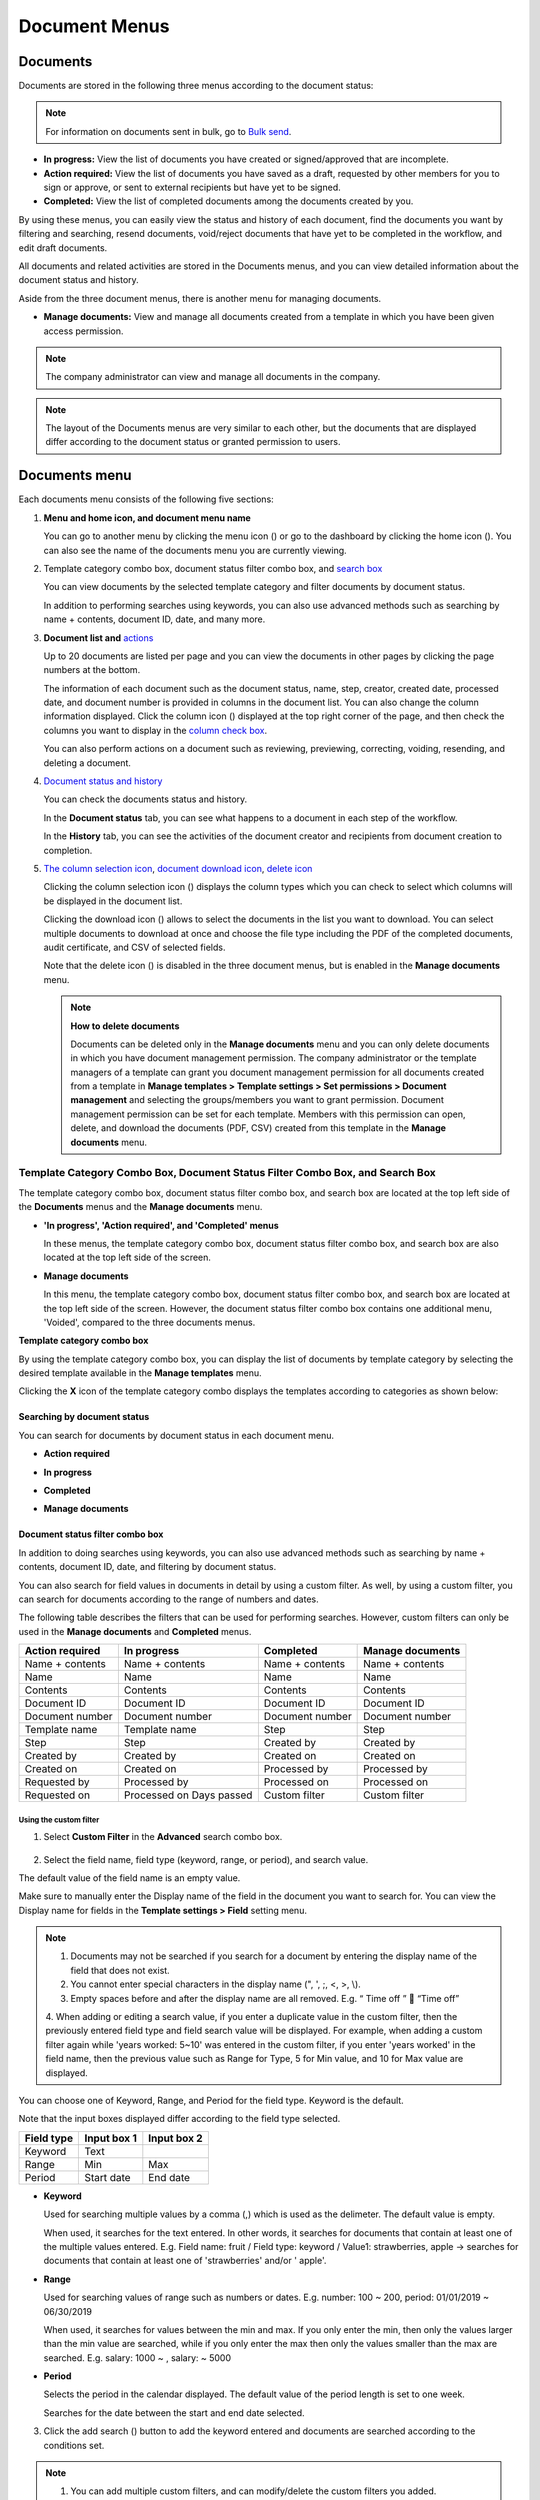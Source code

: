 .. _documents:

==================
Document Menus
==================

------------
Documents
------------

Documents are stored in the following three menus according to the document status:

.. note::

   For information on documents sent in bulk, go to `Bulk send <#bulksend-documents>`__.




-  **In progress:** View the list of documents you have created or signed/approved that are incomplete.

-  **Action required:** View the list of documents you have saved as a draft, requested by other members for you to sign or approve, or sent to external recipients but have yet to be signed.

-  **Completed:** View the list of completed documents among the documents created by you.

By using these menus, you can easily view the status and history of each document, find the documents you want by filtering and searching, resend documents, void/reject documents that have yet to be completed in the workflow, and edit draft documents.

All documents and related activities are stored in the Documents menus, and you can view detailed information about the document status and
history.

Aside from the three document menus, there is another menu for managing documents.

-  **Manage documents:** View and manage all documents created from a template in which you have been given access permission.

.. note::

   The company administrator can view and manage all documents in the company.

.. figure:: resources/inbox_ex1.png
   :alt: Location of the Documents Menus and the Manage Documents Menu
   :width: 700px



.. note::

   The layout of the Documents menus are very similar to each other, but the documents that are displayed differ according to the document status or granted permission to users.

.. figure:: resources/inbox_layout.png
   :alt: Documents Menus Layout
   :width: 750px

---------------
Documents menu
---------------

Each documents menu consists of the following five sections:

1. **Menu and home icon, and document menu name**

   You can go to another menu by clicking the menu icon (|image1|) or go to the dashboard by clicking the home icon (|image2|). You can also see the name of the documents menu you are currently viewing.

2. Template category combo box, document status filter combo box, and `search box <#category>`__

   You can view documents by the selected template category and filter documents by document status.

   In addition to performing searches using keywords, you can also use advanced methods such as searching by name + contents, document ID, date, and many more.

3. **Document list and**\  `actions <#additional_work>`__

   Up to 20 documents are listed per page and you can view the documents in other pages by clicking the page numbers at the bottom.

   The information of each document such as the document status, name, step, creator, created date, processed date, and document number is
   provided in columns in the document list. You can also change the column information displayed. Click the column icon (|image3|)
   displayed at the top right corner of the page, and then check the columns you want to display in the `column check box <#document_column>`__.

   You can also perform actions on a document such as reviewing, previewing, correcting, voiding, resending, and deleting a document.

4. `Document status and history <#history>`__

   You can check the documents status and history.

   In the **Document status** tab, you can see what happens to a document in each step of the workflow.

   In the **History** tab, you can see the activities of the document creator and recipients from document creation to completion.

5. `The column selection icon <#document_column>`__\ , \ `document download icon <#document_download>`__\ , \ `delete icon <#document_delete>`__\

   Clicking the column selection icon (|image4|) displays the column types which you can check to select which columns will be displayed in the document list.

   Clicking the download icon (|image5|) allows to select the documents in the list you want to download. You can select multiple documents
   to download at once and choose the file type including the PDF of the completed documents, audit certificate, and CSV of selected fields.

   Note that the delete icon (|image6|) is disabled in the three document menus, but is enabled in the **Manage documents** menu.

   .. note::

      **How to delete documents**

      Documents can be deleted only in the **Manage documents** menu and you can only delete documents in which you have document management permission. The company administrator or the template managers of a template can grant you document management permission for all documents created from a template in **Manage templates > Template settings > Set permissions > Document management** and selecting the groups/members you want to grant permission. Document management permission can be set for each template. Members with this permission can open, delete, and download the documents (PDF, CSV) created from this template in the **Manage documents** menu.

.. _category:

Template Category Combo Box, Document Status Filter Combo Box, and Search Box
~~~~~~~~~~~~~~~~~~~~~~~~~~~~~~~~~~~~~~~~~~~~~~~~~~~~~~~~~~~~~~~~~~~~~~~~~~~~~~

The template category combo box, document status filter combo box, and search box are located at the top left side of the **Documents** menus and the **Manage documents** menu.

-  **'In progress', 'Action required', and 'Completed' menus**

   In these menus, the template category combo box, document status
   filter combo box, and search box are also located at the top left
   side of the screen.

-  **Manage documents**

   In this menu, the template category combo box, document status filter
   combo box, and search box are located at the top left side of the
   screen. However, the document status filter combo box contains one
   additional menu, 'Voided', compared to the three documents menus.

**Template category combo box**

By using the template category combo box, you can display the list of
documents by template category by selecting the desired template
available in the **Manage templates** menu.

Clicking the **X** icon of the template category combo displays the
templates according to categories as shown below:

.. figure:: resources/category_search.png
   :alt: Template category combo box
   :width: 500px


**Searching by document status**
------------------------------------------

You can search for documents by document status in each document menu.

-  **Action required**

|image7|

-  **In progress**

|image8|

-  **Completed**

|image9|

-  **Manage documents**

|image10|



**Document status filter combo box**
----------------------------------------------

In addition to doing searches using keywords, you can also use advanced methods such as searching by name + contents, document ID, date, and filtering by document status.

You can also search for field values in documents in detail by using a custom filter. As well, by using a custom filter, you can search for documents according to the range of numbers and dates.

The following table describes the filters that can be used for performing searches. However, custom filters can only be used in the **Manage documents** and **Completed** menus.

.. table:: 

   =============== =============== =============== ====================
   Action required  In progress      Completed      Manage documents
   =============== =============== =============== ====================
   Name + contents Name + contents Name + contents Name + contents
   Name            Name            Name            Name
   Contents        Contents        Contents        Contents
   Document ID     Document ID     Document ID     Document ID
   Document number Document number Document number Document number
   Template name   Template name   Step            Step
   Step            Step            Created by      Created by
   Created by      Created by      Created on      Created on
   Created on      Created on      Processed by    Processed by
   Requested by    Processed by    Processed on    Processed on
   Requested on    Processed on    Custom filter   Custom filter
                   Days passed                      
   =============== =============== =============== ====================

**Using the custom filter**
^^^^^^^^^^^^^^^^^^^^^^^^^^^^^^^^^^

1. Select **Custom Filter** in the **Advanced** search combo box.

.. figure:: resources/userdefined_search1.png
   :alt: Custom filter
   :width: 500px


2. Select the field name, field type (keyword, range, or period), and search value.

The default value of the field name is an empty value.

Make sure to manually enter the Display name of the field in the document you want to search for. You can view the Display name for fields in the **Template settings > Field** setting menu.

.. note::

   1. Documents may not be searched if you search for a document by entering the display name of the field that does not exist.

   2. You cannot enter special characters in the display name (", ', ;, <, >, \\).

   3. Empty spaces before and after the display name are all removed. E.g. “ Time off ”  “Time off”

   4. When adding or editing a search value, if you enter a duplicate value in the custom filter, then the previously entered field type
   and field search value will be displayed. For example, when adding a custom filter again while 'years worked: 5~10' was entered in the
   custom filter, if you enter 'years worked' in the field name, then the previous value such as Range for Type, 5 for Min value, and 10 for Max value are displayed.

You can choose one of Keyword, Range, and Period for the field type.
Keyword is the default.

Note that the input boxes displayed differ according to the field type selected.

========== =========== ===========
Field type Input box 1 Input box 2
========== =========== ===========
Keyword    Text        
Range      Min         Max
Period     Start date  End date
========== =========== ===========

-  **Keyword**

   Used for searching multiple values by a comma (,) which is used as the delimeter. The default value is empty.

   When used, it searches for the text entered. In other words, it searches for documents that contain at least one of the multiple
   values entered. E.g. Field name: fruit / Field type: keyword / Value1: strawberries, apple → searches for documents that contain at least one of 'strawberries' and/or ' apple'.

-  **Range**

   Used for searching values of range such as numbers or dates. E.g. number: 100 ~ 200, period: 01/01/2019 ~ 06/30/2019

   When used, it searches for values between the min and max. If you only enter the min, then only the values larger than the min value are searched, while if you only enter the max then only the values smaller than the max are searched. E.g. salary: 1000 ~ , salary: ~ 5000

-  **Period**

   Selects the period in the calendar displayed. The default value of the period length is set to one week.

   Searches for the date between the start and end date selected.

3. Click the add search (|image11|) button to add the keyword entered and documents are searched according to the conditions set.

.. note::

   1. You can add multiple custom filters, and can modify/delete the custom filters you added.

   2. You cannot add multiple custom filters with duplicate field names.

   3. If you modify a predefined custom filter, then the field type and search values are updated with the most recently entered values.

**Displaying search keywords and modifying/deleting them**
^^^^^^^^^^^^^^^^^^^^^^^^^^^^^^^^^^^^^^^^^^^^^^^^^^^^^^^^^^^^^^^^

1. The search keyword is added in the form of **field name: value**.

-  Keyword: “employment type: permanent, contract”

-  Range: “years worked: 5~10”

-  Period “contractperiod_yymmdd: 2018-01-01~2018-12-31”

2. Modify the custom filter by selecting a search keyword added. When modifying, the **Advanced** filter item is changed to **Customer filter**, and the selected filter's field name, field type, and search value are displayed.

3. Added keywords can be deleted by clicking the **X** icon on the right.

.. _additional_work:

Actions that Can Be Performed in the Document List by Documents Menu
~~~~~~~~~~~~~~~~~~~~~~~~~~~~~~~~~~~~~~~~~~~~~~~~~~~~~~~~~~~~~~~~~~~~~~~~

Actions on documents that can be performed in the document list include preview, correct, void, resend, send final copy, and download.

- **In progress**

Can perform actions including preview, correct, void, review, resend, schedule send final copy, and download.

- **Action required**

Can perform actions including preview, correct, void, review, edit, resend, schedule send final copy and download.

- **Completed**

Can perform actions including preview, void, send final copy, and download.

- **Manage documents**

Can perform actions including preview, void, send final copy, remove, download, and delete. Documents can only be deleted in the **Manage documents** menu.

.. _history:

Document Status and History
~~~~~~~~~~~~~~~~~~~~~~~~~~~~~~~

If you select a document in the document list, you can view the status and history of that document on the right side of the screen.

In the **Document status** tab, you can see when and what happens to a document in each step of the workflow. In the **History** tab, you can see the activities of the document creator and recipients from document creation to completion.

.. figure:: resources/document_status.png
   :alt: Document status tab
   :width: 300px


.. figure:: resources/document_history.png
   :alt: History tab
   :width: 300px


.. _document_download:

Document Download
~~~~~~~~~~~~~~~~~~~~~~~~~~~~~~~~~~~~~~~~~~~~~

Documents created in eformsign can be safely stored for long periods of time.

All documents are stored in a file format for long-term storage (PDF/A) and only members with document management permission can open and delete them.

1. Click the download icon (|image12|) on the right side of the document list.

2. Select the document to be downloaded, and then click the **Download** button.

.. figure:: resources/download_popup.png
   :alt: Document download pop-up
   :width: 400px


.. note::

   CSV files can also be downloaded in the **Download** pop-up where PDF files can be downloaded. Select **CSV download** in the pop-up and check the fields (columns) to be downloaded and then click the **Download** button.

.. _document_delete:

Deleting Documents
~~~~~~~~~~~~~~~~~~~~~~

In eformsign, only members with document management permission can delete documents.

1. Click the delete icon (|image13|) on the right side of the document list.

2. Select the document and then click the **Delete** button.

3. Click the **Yes** button in the Delete pop-up window to delete the document.

.. _document_column:

Document Menu Column Selection
~~~~~~~~~~~~~~~~~~~~~~~~~~~~~~~~~~~

If you click the column (|image14|) icon on the right side of the document list, you can select which column to be displayed on the list.

.. figure:: resources/column_type.png
   :alt: Document column selection icon
   :width: 400px



.. _drafts:

---------
Drafts
---------

The Drafts menu stores the documents in the **New from my file** step that have been saved by clicking **Save as a draft** before sending the document. You can open the files stored in the **Drafts** menu anytime and proceed or delete.

1. Click **Drafts** in the sidebar menu to go to the Drafts page.

   |image15|

2. Select a document you want and click the **Continue** button next to it.

   |image16|

3. Edit the document in the **Create from my file** screen and send it.


.. note::

   For more information about creating a new document from my file, please refer to `New from my file <chapter3.html#id2>`__.



.. _bulksend_documents:
-------------------------
Bulk send document box
-------------------------

In the **Bulk send document box**, you can see all the documents sent in bulk. You can check the status of documents sent in bulk, cancel or change the date & time of scheduled sends, or resend bulk-sent documents.

.. figure:: resources/bulksend-documents.png
   :alt: Bulk send document box



In the list of bulk sent documents, click **Detail view** to see the detailed information of the documents such as response status, the step in the workflow of the sent document, etc.

- Check the response status of bulk-sent documents 
- Resend documents in bulk or individually
- Void documents
- Download PDF or/and CSV files
- View the current document step, document status, and history of each document


.. figure:: resources/bulksend-documents-detail.png
   :alt: Bulk send-detail view

.. tip::

   When you are resending documents in bulk, you cannot change the recipients' contact information. The documents will be sent to the contact information that you entered previously.
   It you want to change the contact information, resend documents seperately. 


For documents scheduled to be sent later, you can change or cancel the scheduled send.

.. figure:: resources/bulksend-schedule-change.png
   :alt: Bulk send document box-change schedule
   :width: 500px


.. note::

   For more information about sending documents in bulk, please refer to `Send in bulk <chapter3.html#bulksend>`__.





.. |image1| image:: resources/menu_icon_2.png
   :width: 25px
.. |image2| image:: resources/home_icon_2.png
   :width: 25px
.. |image3| image:: resources/column_icon.png
   :width: 35px
.. |image4| image:: resources/column_icon.png
   :width: 35px
.. |image5| image:: resources/download-icon.PNG
   :width: 30px
.. |image6| image:: resources/delete_icon1.png
   :width: 30px
.. |image7| image:: resources/actionrequiredbox-status-search.png
   :width: 700px
.. |image8| image:: resources/inprocessbox-status-search.png
   :width: 700px
.. |image9| image:: resources/completedbox-status-search.png
   :width: 700px
.. |image10| image:: resources/documentmanage_status_search.png
   :width: 700px
.. |image11| image:: resources/searchplus.png
.. |image12| image:: resources/download_icon.png
.. |image13| image:: resources/delete_icon1.png
.. |image14| image:: resources/column_icon.png
   :width: 35px
.. |image15| image:: resources/draftbox-menu.png
   :width: 400px
.. |image16| image:: resources/draftbox-documentlist.png
   :width: 700px
